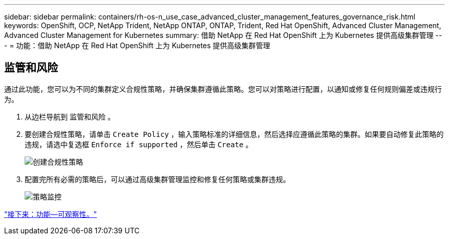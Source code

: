 ---
sidebar: sidebar 
permalink: containers/rh-os-n_use_case_advanced_cluster_management_features_governance_risk.html 
keywords: OpenShift, OCP, NetApp Trident, NetApp ONTAP, ONTAP, Trident, Red Hat OpenShift, Advanced Cluster Management, Advanced Cluster Management for Kubernetes 
summary: 借助 NetApp 在 Red Hat OpenShift 上为 Kubernetes 提供高级集群管理 
---
= 功能：借助 NetApp 在 Red Hat OpenShift 上为 Kubernetes 提供高级集群管理




== 监管和风险

通过此功能，您可以为不同的集群定义合规性策略，并确保集群遵循此策略。您可以对策略进行配置，以通知或修复任何规则偏差或违规行为。

. 从边栏导航到 `监管和风险` 。
. 要创建合规性策略，请单击 `Create Policy` ，输入策略标准的详细信息，然后选择应遵循此策略的集群。如果要自动修复此策略的违规，请选中复选框 `Enforce if supported` ，然后单击 `Create` 。
+
image::redhat_openshift_image80.jpg[创建合规性策略]

. 配置完所有必需的策略后，可以通过高级集群管理监控和修复任何策略或集群违规。
+
image::redhat_openshift_image81.jpg[策略监控]



link:rh-os-n_use_case_advanced_cluster_management_features_observability.html["接下来：功能—可观察性。"]
